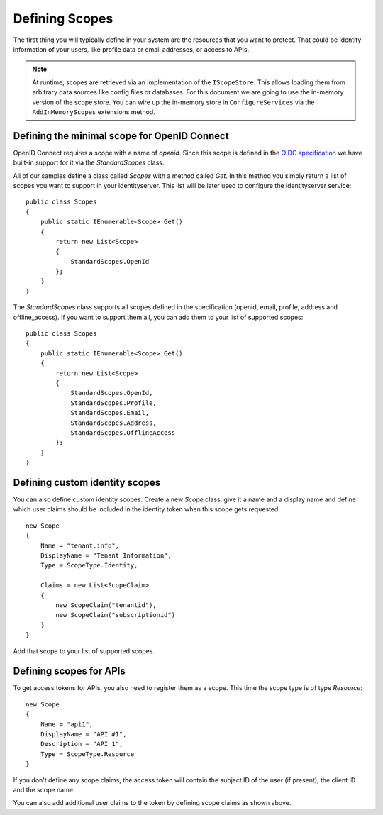 Defining Scopes
===============

The first thing you will typically define in your system are the resources that you want to protect.
That could be identity information of your users, like profile data or email addresses, or access to APIs.

.. Note:: At runtime, scopes are retrieved via an implementation of the ``IScopeStore``. This allows loading them from arbitrary data sources like config files or databases. For this document we are going to use the in-memory version of the scope store. You can wire up the in-memory store in ``ConfigureServices`` via the ``AddInMemoryScopes`` extensions method.



Defining the minimal scope for OpenID Connect
^^^^^^^^^^^^^^^^^^^^^^^^^^^^^^^^^^^^^^^^^^^^^
OpenID Connect requires a scope with a name of `openid`. Since this scope is defined in the `OIDC specification <'http://openid.net/connect/>`_ we have built-in support for it via the `StandardScopes` class.

All of our samples define a class called `Scopes` with a method called `Get`. In this method you simply return
a list of scopes you want to support in your identityserver. This list will be later used to configure the 
identityserver service::

    public class Scopes
    {
        public static IEnumerable<Scope> Get()
        {
            return new List<Scope>
            {
                StandardScopes.OpenId
            };
        }
    }


The `StandardScopes` class supports all scopes defined in the specification (openid, email, profile, address and offline_access).
If you want to support them all, you can add them to your list of supported scopes::


    public class Scopes
    {
        public static IEnumerable<Scope> Get()
        {
            return new List<Scope>
            {
                StandardScopes.OpenId,
                StandardScopes.Profile,
                StandardScopes.Email,
                StandardScopes.Address,
                StandardScopes.OfflineAccess
            };
        }
    }
 

Defining custom identity scopes
^^^^^^^^^^^^^^^^^^^^^^^^^^^^^^^
You can also define custom identity scopes. Create a new `Scope` class, give it a name and a display name and define
which user claims should be included in the identity token when this scope gets requested::


    new Scope
    {
        Name = "tenant.info",
        DisplayName = "Tenant Information",
        Type = ScopeType.Identity,

        Claims = new List<ScopeClaim>
        {
            new ScopeClaim("tenantid"),
            new ScopeClaim("subscriptionid")
        }
    }

Add that scope to your list of supported scopes.

Defining scopes for APIs
^^^^^^^^^^^^^^^^^^^^^^^^
To get access tokens for APIs, you also need to register them as a scope. This time the scope type is of type `Resource`::


    new Scope
    {
        Name = "api1",
        DisplayName = "API #1",
        Description = "API 1",
        Type = ScopeType.Resource
    }

If you don't define any scope claims, the access token will contain the subject ID of the user (if present), 
the client ID and the scope name.

You can also add additional user claims to the token by defining scope claims as shown above.
